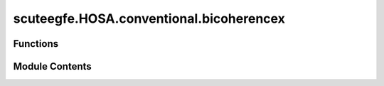 scuteegfe.HOSA.conventional.bicoherencex
========================================

.. py:module:: scuteegfe.HOSA.conventional.bicoherencex


Functions
---------

.. autoapisummary::

   scuteegfe.HOSA.conventional.bicoherencex.bicoherencex
   scuteegfe.HOSA.conventional.bicoherencex.test


Module Contents
---------------

.. py:function:: bicoherencex(w, x, y, nfft=None, wind=None, nsamp=None, overlap=None)

   
   Direct (FD) method for estimating cross-bicoherence
   :param w:
             - should have identical dimensions
   :param x:
             - should have identical dimensions
   :param y - data vector or time-series:
                                          - should have identical dimensions
   :param nfft - fft length [default = power of two > nsamp]: actual size used is power of two greater than 'nsamp'
   :param wind - specifies the time-domain window to be applied to each:      data segment; should be of length 'segsamp' (see below);
                                                                         otherwise, the default Hanning window is used.
   :param segsamp - samples per segment [default: such that we have 8 segments]
                                                  - if x is a matrix, segsamp is set to the number of rows
   :param overlap - percentage overlap:
                                        - if y is a matrix, overlap is set to 0.
   :param 0 to 99  [default = 50]:
                                   - if y is a matrix, overlap is set to 0.

   Output:
     bic     - estimated cross-bicoherence: an nfft x nfft array, with
               origin at center, and axes pointing down and to the right.
     waxis   - vector of frequencies associated with the rows and columns
               of bic;  sampling frequency is assumed to be 1.















   ..
       !! processed by numpydoc !!

.. py:function:: test()

